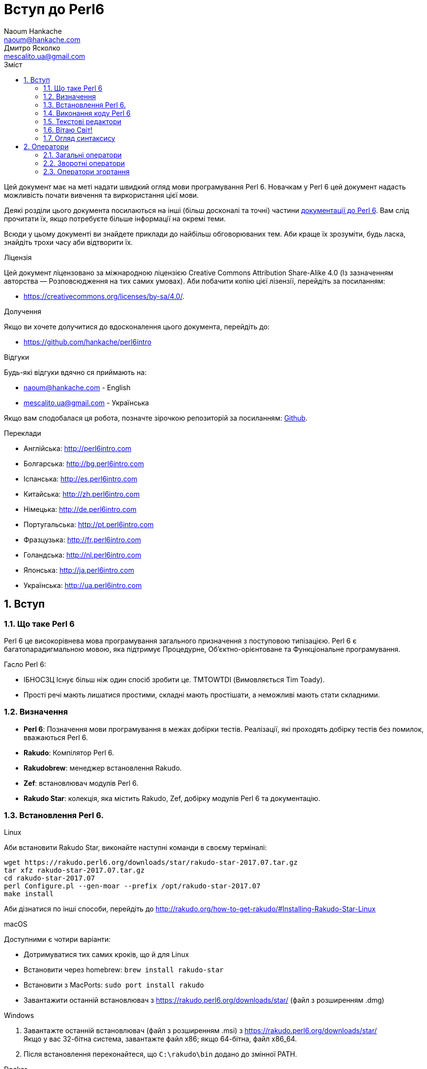 = Вступ до Perl6
Naoum Hankache <naoum@hankache.com>; Дмитро Ясколко <mescalito.ua@gmail.com>;
:description:  Загальна інтродукція до Perl 6
:keywords: perl6, perl 6, введення, perl6intro, введення до perl 6, інтродукція до 6, вивчення perl6
:Revision: 0.1
:icons: font
:source-highlighter: pygments
//:pygments-style: manni
:source-language: perl6
:pygments-linenums-mode: table
:toc: left
:toc-title: Зміст
:doctype: book
:lang: uk

Цей документ має на меті надати швидкий огляд мови програмування Perl 6.
Новачкам у Perl 6 цей документ надасть можливість почати вивчення та виркористання цієї мови.

Деякі розділи цього документа посилаються на інші (більш досконалі та точні) частини http://docs.perl6.org[документації до Perl 6]. 
Вам слід прочитати їх, якщо потребуєте більше інформації на окремі теми.

Всюди у цьому документі ви знайдете приклади до найбільш обговорюваних тем. Аби краще їх зрозуміти, будь ласка, знайдіть трохи часу аби відтворити їх.

.Ліцензія
Цей документ ліцензовано за міжнародною ліцензією Creative Commons Attribution Share-Alike 4.0 (Із зазначенням авторства — Розповсюдження на тих самих умовах).
Аби побачити копію цієї лізензії, перейдіть за посиланням:

* https://creativecommons.org/licenses/by-sa/4.0/.

.Долучення
Якщо ви хочете долучитися до вдосконалення цього документа, перейдіть до:

* https://github.com/hankache/perl6intro

.Відгуки
Будь-які відгуки вдячно ся приймають на:

* naoum@hankache.com - English
* mescalito.ua@gmail.com - Українська

Якщо вам сподобалася ця робота, позначте зірочкою репозиторій за посиланням: link:https://github.com/hankache/perl6intro[Github].

.Переклади
* Англійська: http://perl6intro.com
* Болгарська: http://bg.perl6intro.com
* Іспанська: http://es.perl6intro.com
* Китайська: http://zh.perl6intro.com
* Німецька: http://de.perl6intro.com
* Португальська: http://pt.perl6intro.com
* Фразцузька: http://fr.perl6intro.com
* Голандська: http://nl.perl6intro.com
* Японська: http://ja.perl6intro.com
* Українська: http://ua.perl6intro.com

:sectnums:

== Вступ
=== Що таке Perl 6
Perl 6 це високорівнева мова програмування загального призначення з поступовою типізацією.
Perl 6 є багатопарадигмальною мовою, яка підтримує Процедурне, Об'єктно-орієнтоване та Функціональне програмування.

.Гасло Perl 6: 
* ІБНОСЗЦ Існує більш ніж один спосіб зробити це. TMTOWTDI (Вимовляється Tim Toady).
* Прості речі мають лишатися простими, складні мають простішати, а неможливі мають стати складними.

=== Визначення
* *Perl 6*: Позначення  мови програмування в межах добірки тестів.
Реалізації, які проходять добірку тестів без помилок, вважаються Perl 6.
* *Rakudo*: Компілятор Perl 6.
* *Rakudobrew*: менеджер встановлення Rakudo.
* *Zef*: встановлювач модулів Perl 6.
* *Rakudo Star*: колекція, яка містить Rakudo, Zef, добірку модулів Perl 6 та документацію.

=== Встановлення Perl 6.
.Linux

Аби встановити Rakudo Star, виконайте наступні команди в своєму терміналі:
----
wget https://rakudo.perl6.org/downloads/star/rakudo-star-2017.07.tar.gz
tar xfz rakudo-star-2017.07.tar.gz
cd rakudo-star-2017.07
perl Configure.pl --gen-moar --prefix /opt/rakudo-star-2017.07
make install
----
Аби дізнатися по інші способи, перейдіть до http://rakudo.org/how-to-get-rakudo/#Installing-Rakudo-Star-Linux

.macOS
Доступними є чотири варіанти:

* Дотримуватися тих самих кроків, що й для Linux
* Встановити через homebrew: `brew install rakudo-star`
* Встановити з MacPorts: `sudo port install rakudo` 
* Завантажити останній встановлювач з https://rakudo.perl6.org/downloads/star/ (файл з розширенням .dmg)

.Windows
. Завантажте останній встановлювач (файл з розширенням .msi) з https://rakudo.perl6.org/downloads/star/ +
Якщо у вас 32-бітна система, завантажте файл х86; якщо 64-бітна, файл х86_64.
. Піcля встановлення переконайтеся,  що `C:\rakudo\bin` додано до змінної PATH.

.Docker
. Отримайте офіційний образ для Docker `docker pull rakudo-star`
. Далі запустіть контейнер з цим образом `docker run -it rakudo-star`

=== Виконання коду Perl 6

Виконувати код Perl 6 можна в режимі інтерактивного інтерпретатора команд або REPL (Read-Eval-Print Loop). Для цього відкрийте вікно терміналу, наберіть `perl6` та натисніть [Enter]. Це призведе до появи запрошення `>`. Далі, наберіть рядок коду та натисніть [Enter], інтрерпретатор надрукує значення або результат виконання цього рядка. Далі ви можете ввести інший рядок, або набрати `exit` та натиснути [Enter] аби завершити сесію інтерпретатора.

Також ви можете записати свій код у файл, зберегти та виконати його. Є рекомендованим надавати скриптам Perl 6 розширення `.pl6`. Виконати такий файл можна набравши `perl6 ваш_скрипт.pl6` у термінальному вікні та натиснувши [Enter]. На відміну від інтерактивного режиму це не призведе до негайного друку результатів виконання коду: код має містити команди на кшталт `say` аби надрукувати результати виконання.

Інтерактивний режим здебільшого вживають, коли треба виконати якийсь конкретний фрагмент коду, зазвичай єдиний рядок. Програми більші за один рядое краще зберігати у файл і потім виконувати їх. 

Один рядок можна також виконати з командного рядка в неінтерактивному режимі,  написавши `perl6 -e 'ваш код тут'` та натиснувши [Enter].       	 

[Підказка]
--
Rakudo Star вже містить редактор, який  допоможе вам отримати якнайбільше від інтерактивного режиму.

Якщо ви встановили звичайний Rakudo замість Rakudo Star, тоді ви, можливо, не маєте змоги редагувати рядки (стрілки вгору та вниз для навігації по історії, ліворуч та праворуч для редарування поточного рядку, TAB для автодоповненя). Виконайте наступні команди, аби отримати все це:

* `zef install Linenoise` спрацює на Windows, Linux та MacOS
* `zef install Readline` якщо у вас Linux та ви полюбляєте бібліотеку _Readline_
--

=== Текстові редактори

Оскільки більшість часу ми писатимемо та зберігатимемо  наші програми Perl 6 у файлах, нам стане у пригоді пристойний текстовий редактор, який розуміє синтаксис Perl 6. 

Особисто я надаю перевагу http://www.vim.org/[Vim], автор оригінального (англомовного) тексту використовує https://atom.io/[Atom] - це модерні текстові редактори, які вміють  підсвічувати синтаксис Perl 6 одразу після встановлення. https://atom.io/packages/language-perl6[Perl 6 FE] це альтернативний плагін для підсвічування синтаксису, який походить від оригінального пакету, але містить багато виправлень та доповнень. 
	
Інші люди у спільноті користуються https://www.gnu.org/software/emacs/[Emacs] чи http://padre.perlide.org/[Padre].

Свіжі версії Vim розуміють синтаксис Perl 6 одразу після встановлення, Emacs та Padre  потребуюьт встановлення додаткових пакетів.


=== Вітаю Світ!

Ми почнемо з ритуалу `Вітаю світ`.

[source,perl6]
say 'Вітання Світові!';

Це також може бути написане як

[source,perl6]
'Вітаю світ!'.say;

===  Огляд синтаксису

Perl 6 є *вільним за формою*: більшість часу ви можете використовувати довільну кількість пробілів, проте у певних випадках  пробіл  має значення.

*Твердження* це, зазвичай, логічний рядок коду, який має закінчуватися крапкою з комою:
`say "Hello" if True;`

*Вираз* це спеціальний тип твердження, який повертає значення:
`1+2` поверне `3`

*Значення* бувають:

* *Змінними*: це значення, якіими можно керувати за міняти.
* *Літералами*: це сталі значення, як число чи рядок.

*Оператори* класифіковані за типами:

|===

| *Тип* | *Пояснення* | *Приклад*

| Префіксні | Перед значенням | ++1

| Інфіксні | Між значеннями | 1+2

| Постфіксні | Після значення | 1++

| Контейнерні | Навколо значення | (1)

| Постконтейнерні | Після значення, навколо іншого | Array[1]

|===

==== Ідентифікатори

Ідентифікатори, це імена, які ви даєте значенням, коли визначаете їх.

.Правила:
* Вони мають починатися з алфавітного символа, чи нижнього  підкреслювання
* Вони можуть містити числа, за винятком першого символа
* Вони можуть містити дефіси та апострофи (за винятком першої та останньої позиції) за умови, що праворуч від кожного дефіса чи апострофа знаходиться алфавітний символ.

|===

| Вірно | Невірно

| var1 | 1var

| var-one | var-1

| var'one | var'1

| var1_ | var1'

| _var1 | -var

| змінна1 | 1змінна

|=== 

.Угода іменування

* Стиль верблюда: `variableNo1`

* Шашличний стиль: `variable-no1`

* Стиль змії: `variable_no1`

Ви можете довільно іменувати ваші ідентифікатори, але ознакою гарного тону є використання якогось одного стилю.

Використання осмислених назв полегшить ваше життя (та життя інших).

* `var1 = var2 * var3` синтаксично вірно, але призначення кожної змінної не є очевидним.
* `monthly-salary = daily-rate * working-days` значно кращій варіант іменування змінних. 
 
==== Коментарі
Коментар, це текст, ігнорований компілятором, який слугує для пояснення (саме пояснення, а не цитування) коду.

Коментарі ся поділяють на три типи:

* Однорядкові:
[source,perl6]
# Це коментар в один рядок

* Вбудовані:
[source,perl6]
say #`(Це вбудований коментар) "Hello World."

* Багаторядкові:
[source,perl6]
-----------------------------
=begin comment
Це багаторядковий коментар.
Коментар 1
Коментар 2
=end comment
-----------------------------

==== Лапки
Рядки мають бути обмежені поодинокими, чи подвійними лапками.

Завжди використовуйте подвійні лапки якщо:

* Ваш рядок містить апостроф.

* Ваш рядок містить змінну, яку має бути розгорнуто.

[source,perl6]
-----------------------------------
say 'Вітаю, Світ';   # Вітаю, Світ 
say "Вітаю, світ";   # Вітаю, Світ
say "Об'єм";         # Об'єм
my $name = 'Андрій Кузьменко';
say 'Вітаю $name';   # Вітаю $name
say "Вітаю $name";   # Вітаю Андрій Кузьменко
-----------------------------------

== Оператори

=== Загальні оператори
У таблиці нижче перераховані найбільш уживані оператори.
[cols="^.^5m,^.^5m,.^20,.^20m,.^20m", options="header"]
|===

| Оператор | Тип | Опис | Приклад | Результат

| + | Інфіксний | Додавання | 1 + 2 | 3

| - | Інфіксний | Відніманні | 3 - 1 | 2

| * | Інфіксний | Множення | 3 * 2 | 6

| ** | Інфіксний | Ступінь | 3 ** 2 | 9

| / | Інфіксний | Ділення | 3 / 2 | 1.5

| div | Інфіксний | Цілочисленне ділення (округлення до меншого) | 3 div 2 | 1

| % | Інфіксний | Залишок від ділення | 7 % 4 | 3

.2+| %% .2+| Інфіксний .2+| Ділимість | 6 %% 4 | False

<| 6 %% 3 <| True

| gcd | Інфіксний | Найбільший спільній дільник | 6 gcd 9 | 3

| lcm | Інфіксний | Найменше спільне кратне | 6 lcm 9 | 18

| == | Інфіксний | Арифметичне порівняння | 9 == 7  | False

| != | Інфіксний | Арифметичне не дорівнює | 9 != 7  | True

| < | Інфіксний | Менше | 9 < 7  | False

| > | Інфіксний | Більше | 9 > 7  | True

| \<= | Інфіксний | Менше чи дорівнює | 7 \<= 7  | True

| >= | Інфіксний | Більше чи дорівнює | 9 >= 7  | True

| eq | Інфіксний | Текстове порівняння | "John" eq "John"  | True

| ne | Інфіксний | Текстове не дорівнює | "John" ne "Jane"  | True

| = | Інфіксний | Присвоювання | my $var = 7  | Присвоює значення `7` змінній `$var`

.2+| ~ .2+| Інфіксний .2+| Злиття рядків | 9 ~ 7 | 97

<m| "Вітаю " ~ "вас"  <| Вітаю вас

.2+| x .2+| Інфіксний .2+| Повторення рядків | 13 x 3  | 131313

<| "Вітаю " x 3  <| Вітаю Вітаю Вітаю

.5+| ~~ .5+| Інфіксний .5+| Розумний пошук входження | 2 ~~ 2  | True

<| 2 ~~ Int <| True

<| "Perl 6" ~~ "Perl 6" <| True

<| "Perl 6" ~~ Str <| True

<| "enlightenment" ~~ /light/ <| ｢light｣

.2+| ++ | Префіксний | Інкремент | my $var = 2; ++$var;  | Збільшити змінну на 1 та повернути результат `3`

<m| Постфіксний <d| Increment <m| my $var = 2; $var++;  <| Повернути `2` а помтім збільшити змінну на 1

.2+|\--| Префіксний | Декремент | my $var = 2; --$var;  | Зменшити змінну на 1 та повернути результат `1`

<m| Постфіксний <d| Декремент <m| my $var = 2; $var--;  <| Повернути змінну `2` по тому зменшити її на `1`

.3+| + .3+| Префіксний .3+| Привести операнд до числового типу | +"3"  | 3

<| +True <| 1

<| +False <| 0

.3+| - .3+| Префіксний .3+| Привести операнд до чистового типу та інвертувати знак | -"3"  | -3

<| -True <| -1

<| -False <| 0

.6+| ? .6+| Префіксний .6+| Привести операнд до логічного типу | ?0 | False

<| ?9.8 <| True

<| ?"Вітаю" <| True

<| ?"" <| False

<| my $var; ?$var; <| False

<| my $var = 7; ?$var; <| True

| ! | Префіксний | Привести операнд до логічного типу та повернути протилежне значення | !4 | False

| .. | Інфіксний | Конструктор  послідовностей |  0..5  | Створює послідовність від 0 до 5

| ..^ | Інфіксний | Конструктор  послідовностей |  0..^5  | Створює послідовність від 0 до 4

| ^.. | Інфіксний | Конструктор  послідовностей |  0^..5  | Створює  послідовність від 1 до 5

| \^..^ | Інфіксний | Конструктор  послідовностей |  0\^..^5  | Створюжж послідовність від 1 до 4. Також відомий під назвою "котик".

| ^ | Префіксний | Конструктор  послідовностей |  ^5  | Те саме що 0..^5 Створює послідовність від 0 до 4

| ... | Інфіксний | Ледащий конструктор списків |  0...9999  | Повертає послідовність на вимогу 

.2+| {vbar} .2+| Префіксний .2+| Сплощення | {vbar}(0..5)  | (0 1 2 3 4 5)

<| {vbar}(0\^..^5)  <| (1 2 3 4)

|===

=== Зворотні оператори

Додавання R перед будь-яким оператором призведе до обертання напрямку їх дії.

[cols=".^m,.^m,.^m,.^m", options="header"]
|===

| Звичайний оператор | Результат | Зворотній оператор | Результат

| 2 / 3 | 0.666667 | 2 R/ 3 | 1.5

| 2 - 1 | 1 | 2 R- 1 | -1

|===


=== Оператори згортання

Оператори згортання працюють зі списками знвчень.

